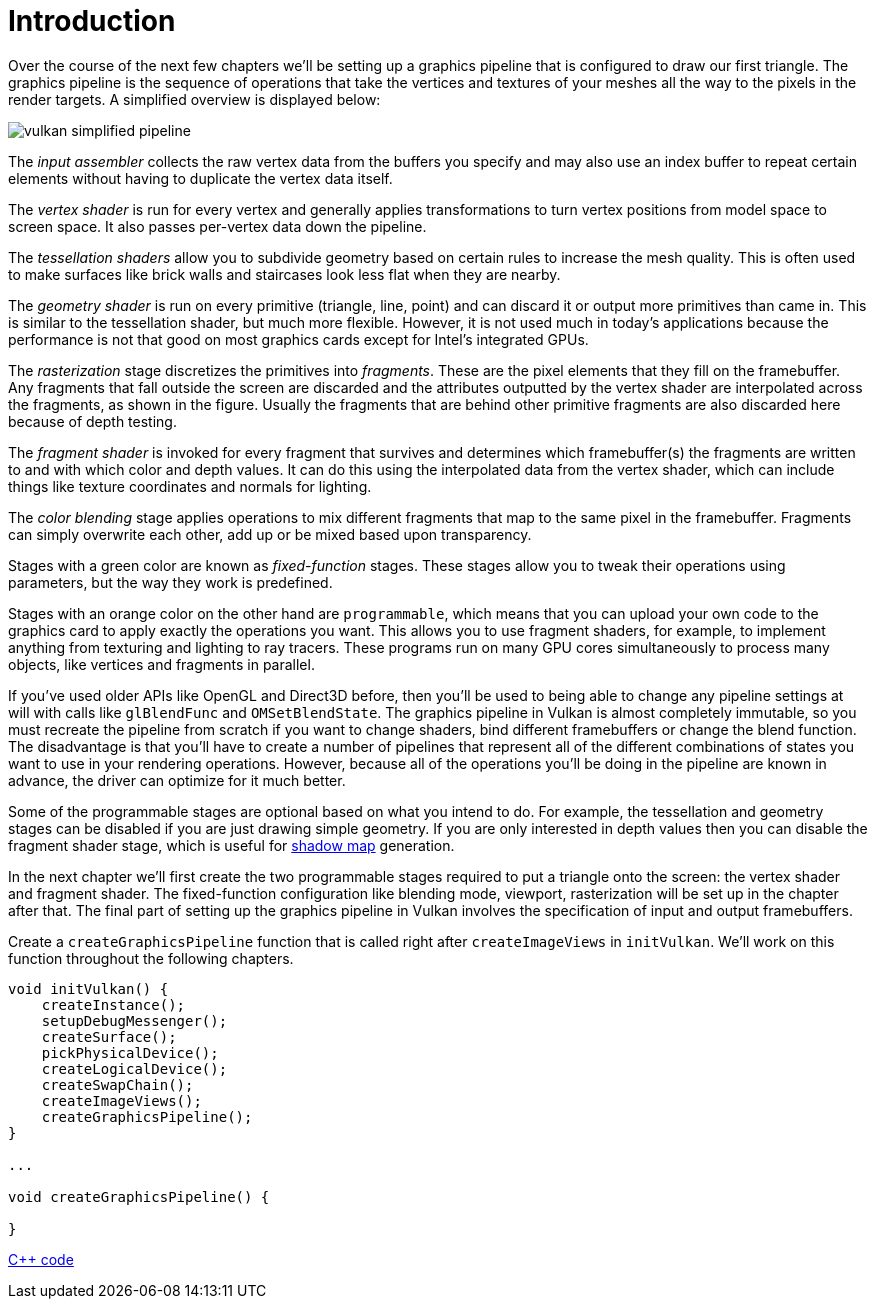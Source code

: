 :pp: {plus}{plus}

= Introduction

Over the course of the next few chapters we'll be setting up a graphics pipeline that is configured to draw our first triangle.
The graphics pipeline is the sequence of operations that take the vertices and textures of your meshes all the way to the pixels in the render targets.
A simplified overview is displayed below:

image::/images/vulkan_simplified_pipeline.svg[]

The _input assembler_ collects the raw vertex data from the buffers you specify and may also use an index buffer to repeat certain elements without having to duplicate the vertex data itself.

The _vertex shader_ is run for every vertex and generally applies transformations to turn vertex positions from model space to screen space.
It also passes per-vertex data down the pipeline.

The _tessellation shaders_ allow you to subdivide geometry based on certain rules to increase the mesh quality.
This is often used to make surfaces like brick walls and staircases look less flat when they are nearby.

The _geometry shader_ is run on every primitive (triangle, line, point) and can discard it or output more primitives than came in.
This is similar to the tessellation shader, but much more flexible.
However, it is not used much in today's applications because the performance is not that good on most graphics cards except for Intel's integrated GPUs.

The _rasterization_ stage discretizes the primitives into _fragments_.
These are the pixel elements that they fill on the framebuffer.
Any fragments that fall outside the screen are discarded and the attributes outputted by the vertex shader are interpolated across the fragments, as shown in the figure.
Usually the fragments that are behind other primitive fragments are also discarded here because of depth testing.

The _fragment shader_ is invoked for every fragment that survives and determines which framebuffer(s) the fragments are written to and with which color and depth values.
It can do this using the interpolated data from the vertex shader, which can include things like texture coordinates and normals for lighting.

The _color blending_ stage applies operations to mix different fragments that map to the same pixel in the framebuffer.
Fragments can simply overwrite each other, add up or be mixed based upon transparency.

Stages with a green color are known as _fixed-function_ stages.
These stages allow you to tweak their operations using parameters, but the way they work is predefined.

Stages with an orange color on the other hand are `programmable`, which means that you can upload your own code to the graphics card to apply exactly the operations you want.
This allows you to use fragment shaders, for example, to implement anything from texturing and lighting to ray tracers.
These programs run on many GPU cores simultaneously to process many objects, like vertices and fragments in parallel.

If you've used older APIs like OpenGL and Direct3D before, then you'll be used to being able to change any pipeline settings at will with calls like `glBlendFunc` and `OMSetBlendState`.
The graphics pipeline in Vulkan is almost completely immutable, so you must recreate the pipeline from scratch if you want to change shaders, bind different framebuffers or change the blend function.
The disadvantage is that you'll have to create a number of pipelines that represent all of the different combinations of states you want to use in your rendering operations.
However, because all of the operations you'll be doing in the pipeline are known in advance, the driver can optimize for it much better.

Some of the programmable stages are optional based on what you intend to do.
For example, the tessellation and geometry stages can be disabled if you are just drawing simple geometry.
If you are only interested in depth values then you can disable the fragment shader stage, which is useful for https://en.wikipedia.org/wiki/Shadow_mapping[shadow map] generation.

In the next chapter we'll first create the two programmable stages required to put a triangle onto the screen: the vertex shader and fragment shader.
The fixed-function configuration like blending mode, viewport, rasterization will be set up in the chapter after that.
The final part of setting up the graphics pipeline in Vulkan involves the specification of input and output framebuffers.

Create a `createGraphicsPipeline` function that is called right after `createImageViews` in `initVulkan`.
We'll work on this function throughout the following chapters.

[,c++]
----
void initVulkan() {
    createInstance();
    setupDebugMessenger();
    createSurface();
    pickPhysicalDevice();
    createLogicalDevice();
    createSwapChain();
    createImageViews();
    createGraphicsPipeline();
}

...

void createGraphicsPipeline() {

}
----

link:/attachments/08_graphics_pipeline.cpp[C{pp} code]
